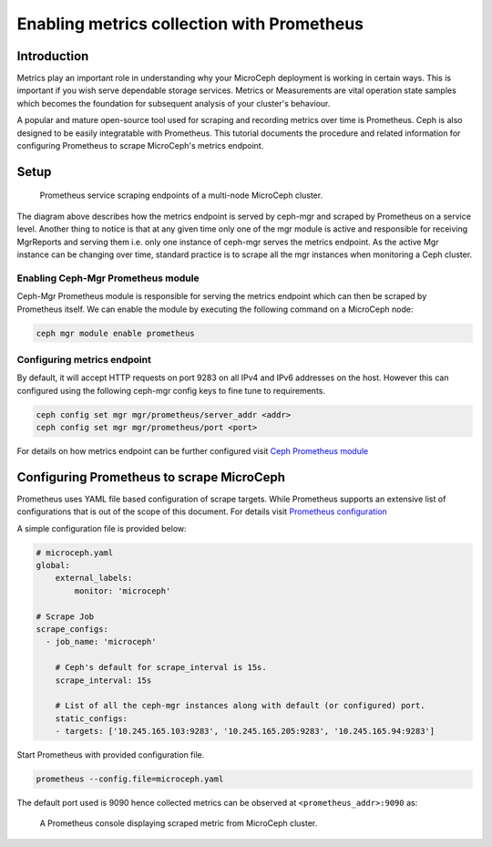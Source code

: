 ===========================================
Enabling metrics collection with Prometheus
===========================================

Introduction
------------

Metrics play an important role in understanding why your MicroCeph deployment is working in certain ways. This is important if you wish serve dependable storage services. Metrics or Measurements are vital operation state samples which becomes the foundation for subsequent analysis of your cluster's behaviour.

A popular and mature open-source tool used for scraping and recording metrics over time is Prometheus. Ceph is also designed to be easily integratable with Prometheus. This tutorial documents the procedure and related information for configuring Prometheus to scrape MicroCeph's metrics endpoint.

Setup
-----

.. figure:: assets/prometheus_microceph_scraping.jpg

  Prometheus service scraping endpoints of a multi-node MicroCeph cluster.

The diagram above describes how the metrics endpoint is served by ceph-mgr and scraped by Prometheus on a service level. Another thing to notice is that at any given time only one of the mgr module is active and responsible for receiving MgrReports and serving them i.e. only one instance of ceph-mgr serves the metrics endpoint. As the active Mgr instance can be changing over time, standard practice is to scrape all the mgr instances when monitoring a Ceph cluster.

Enabling Ceph-Mgr Prometheus module
~~~~~~~~~~~~~~~~~~~~~~~~~~~~~~~~~~~

Ceph-Mgr Prometheus module is responsible for serving the metrics endpoint which can then be scraped by Prometheus itself. We can enable the module by executing the following command on a MicroCeph node:

.. code-block:: none

   ceph mgr module enable prometheus

Configuring metrics endpoint
~~~~~~~~~~~~~~~~~~~~~~~~~~~~

By default, it will accept HTTP requests on port 9283 on all IPv4 and IPv6 addresses on the host. However this can configured using the following ceph-mgr config keys to fine tune to requirements.

.. code-block:: none

   ceph config set mgr mgr/prometheus/server_addr <addr>
   ceph config set mgr mgr/prometheus/port <port>

For details on how metrics endpoint can be further configured visit `Ceph Prometheus module <https://docs.ceph.com/en/quincy/mgr/prometheus/>`_

Configuring Prometheus to scrape MicroCeph
------------------------------------------

Prometheus uses YAML file based configuration of scrape targets. While Prometheus supports an extensive list of configurations that is out of the scope of this document. For details visit `Prometheus configuration <https://prometheus.io/docs/prometheus/latest/configuration/configuration/>`_

A simple configuration file is provided below:

..  code-block:: yaml

    # microceph.yaml
    global:
        external_labels:
            monitor: 'microceph'

    # Scrape Job
    scrape_configs:
      - job_name: 'microceph'

        # Ceph's default for scrape_interval is 15s.
        scrape_interval: 15s

        # List of all the ceph-mgr instances along with default (or configured) port.
        static_configs:
        - targets: ['10.245.165.103:9283', '10.245.165.205:9283', '10.245.165.94:9283']

Start Prometheus with provided configuration file.

..  code-block:: none

    prometheus --config.file=microceph.yaml

The default port used is 9090 hence collected metrics can be observed at ``<prometheus_addr>:9090`` as:

.. figure:: assets/prometheus_console.jpg

  A Prometheus console displaying scraped metric from MicroCeph cluster.
